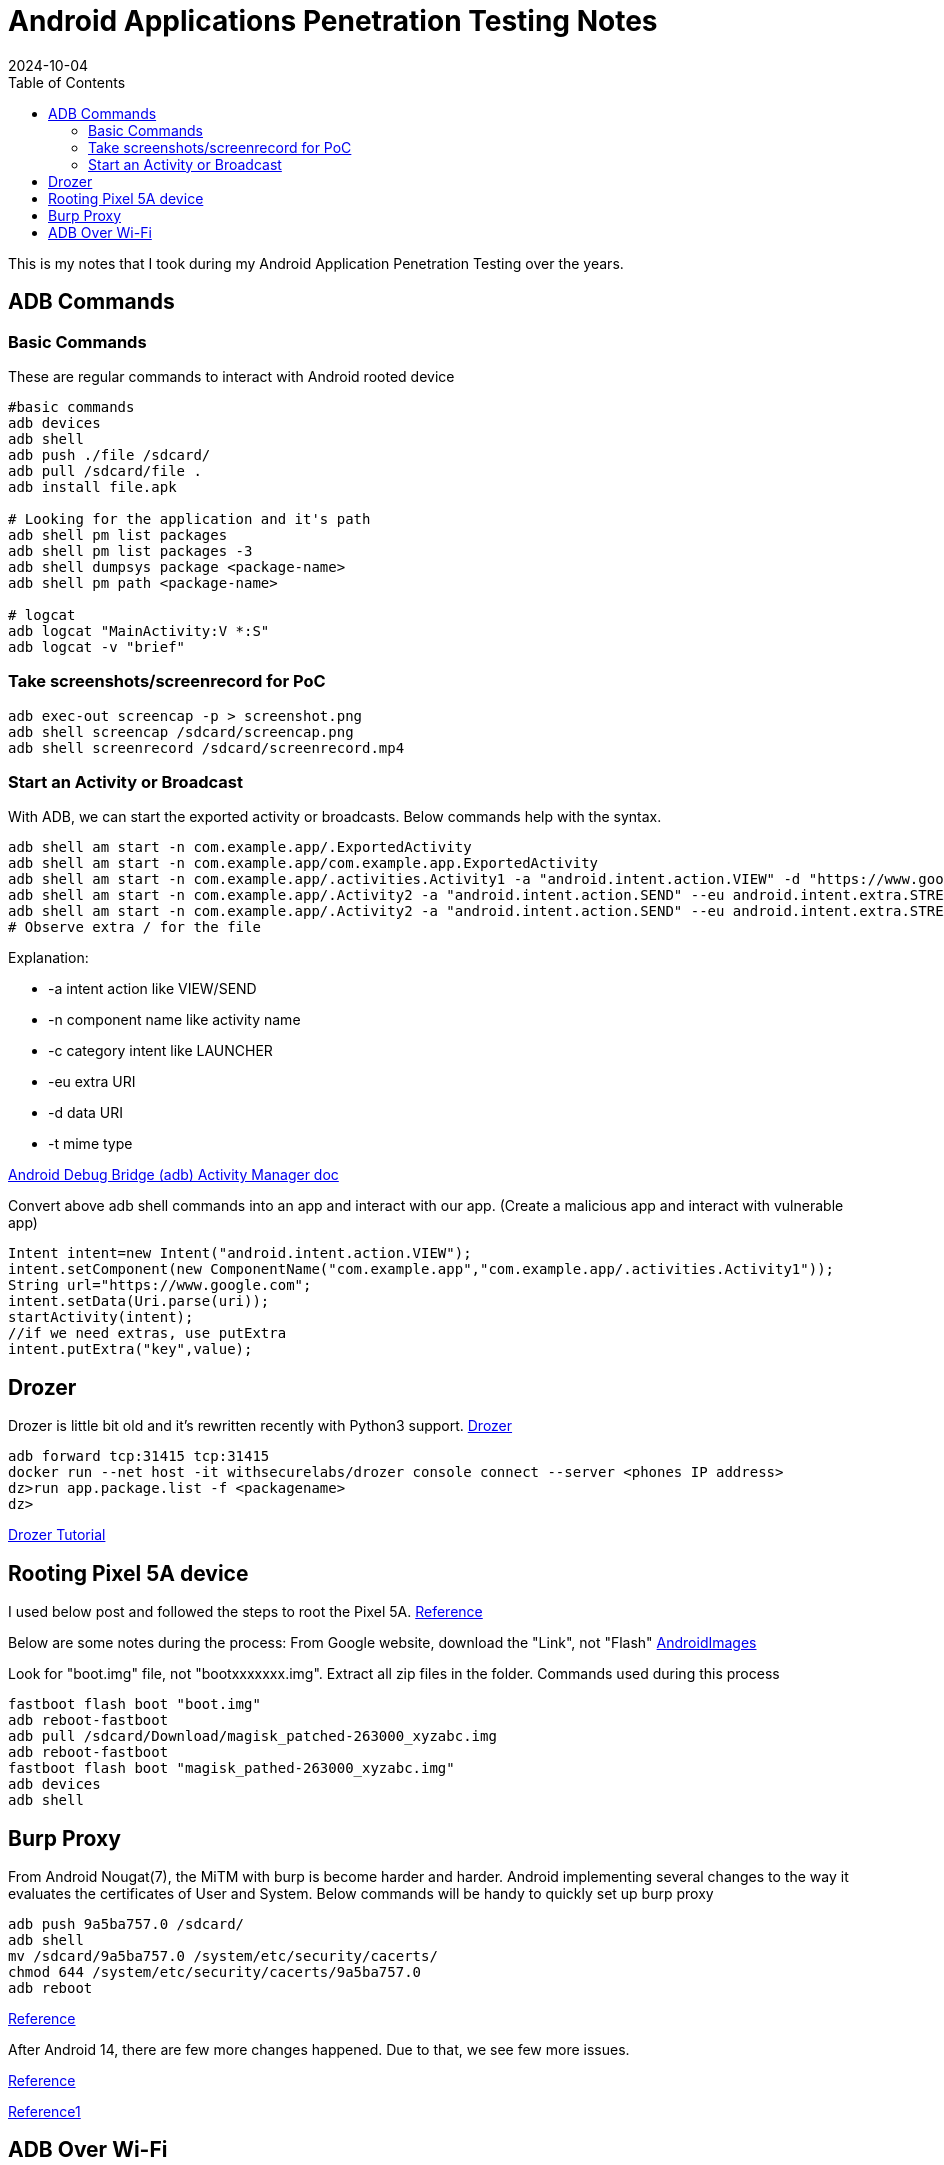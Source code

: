 = Android Applications Penetration Testing Notes
:imagesdir: /assets/images/posts/first-post
:page-excerpt: This is my notes that I took during my Android Application Penetration Testing over the years. !!!!
:page-tags: [Android, Pen Testing, Notes]
:revdate: 2024-10-04
//:page-published: false
:toc: auto


This is my notes that I took during my Android Application Penetration Testing over the years. 
// Here's a quick demo of a few features from https://asciidoc.org[AsciiDoc^].
//== Including an image
//image:first-post.png[First post!]

== ADB Commands

=== Basic Commands

These are regular commands to interact with Android rooted device

[source,bash]
----
#basic commands
adb devices
adb shell 
adb push ./file /sdcard/
adb pull /sdcard/file . 
adb install file.apk

# Looking for the application and it's path 
adb shell pm list packages
adb shell pm list packages -3
adb shell dumpsys package <package-name>
adb shell pm path <package-name>

# logcat
adb logcat "MainActivity:V *:S"
adb logcat -v "brief"

----

=== Take screenshots/screenrecord for PoC

[source,bash]
----
adb exec-out screencap -p > screenshot.png
adb shell screencap /sdcard/screencap.png
adb shell screenrecord /sdcard/screenrecord.mp4
----

=== Start an Activity or Broadcast
With ADB, we can start the exported activity or broadcasts. Below commands help with the syntax. 
[source,bash]
----
adb shell am start -n com.example.app/.ExportedActivity
adb shell am start -n com.example.app/com.example.app.ExportedActivity
adb shell am start -n com.example.app/.activities.Activity1 -a "android.intent.action.VIEW" -d "https://www.google.com" 
adb shell am start -n com.example.app/.Activity2 -a "android.intent.action.SEND" --eu android.intent.extra.STREAM content://sdcard/Download/Test.pdf 
adb shell am start -n com.example.app/.Activity2 -a "android.intent.action.SEND" --eu android.intent.extra.STREAM file:///sdcard/Download/Test.pdf 
# Observe extra / for the file
----

Explanation: 

* -a intent action like VIEW/SEND
* -n component name like activity name
* -c category intent like LAUNCHER
* -eu extra URI
* -d data URI
* -t mime type

link:https://developer.android.com/tools/adb#am[Android Debug Bridge (adb) Activity Manager doc]

Convert above adb shell commands into an app and interact with our app. (Create a malicious app and interact with vulnerable app)

[source,kotlin]
----
Intent intent=new Intent("android.intent.action.VIEW");
intent.setComponent(new ComponentName("com.example.app","com.example.app/.activities.Activity1"));
String url="https://www.google.com";
intent.setData(Uri.parse(uri));
startActivity(intent);
//if we need extras, use putExtra
intent.putExtra("key",value);

----

== Drozer
Drozer is little bit old and it's rewritten recently with Python3 support. 
link:https://github.com/WithSecureLabs/drozer[Drozer]
[source,bash]
----
adb forward tcp:31415 tcp:31415
docker run --net host -it withsecurelabs/drozer console connect --server <phones IP address>
dz>run app.package.list -f <packagename>
dz>
----
link:https://book.hacktricks.xyz/mobile-pentesting/android-app-pentesting/drozer-tutorial[Drozer Tutorial]

== Rooting Pixel 5A device
I used below post and followed the steps to root the Pixel 5A. 
link:https://www.naldotech.com/root-pixel-5a-5g-magisk/[Reference]

Below are some notes during the process:
From Google website, download the "Link", not "Flash"
link:https://developers.google.com/android/images#barbet[AndroidImages]

Look for "boot.img" file, not "bootxxxxxxx.img". Extract all zip files in the folder. 
Commands used during this process
[source,bash]
----
fastboot flash boot "boot.img"
adb reboot-fastboot
adb pull /sdcard/Download/magisk_patched-263000_xyzabc.img
adb reboot-fastboot
fastboot flash boot "magisk_pathed-263000_xyzabc.img"
adb devices
adb shell
----

== Burp Proxy
From Android Nougat(7), the MiTM with burp is become harder and harder. Android implementing several changes to the way it evaluates the certificates of User and System. 
Below commands will be handy to quickly set up burp proxy

----
adb push 9a5ba757.0 /sdcard/
adb shell
mv /sdcard/9a5ba757.0 /system/etc/security/cacerts/
chmod 644 /system/etc/security/cacerts/9a5ba757.0
adb reboot
----
link:https://blog.ropnop.com/configuring-burp-suite-with-android-nougat[Reference]

After Android 14, there are few more changes happened. Due to that, we see few more issues. 

link:https://www.g1a55er.net/Android-14-Still-Allows-Modification-of-System-Certificates[Reference]

link:https://httptoolkit.com/blog/android-14-install-system-ca-certificate/[Reference1]


== ADB Over Wi-Fi
For some reasons if you are using Docker container to test the Android apps and your host machine (Mac/Windows) don't have required mobile tools. You can pull a docker image and run the required tools inside the docker container. In such scenarios, connecting the device over USB won't be successful. That may be limitations with Docker. 
In this scenario, we can use ADB Over Wi-Fi.

link:https://forums.docker.com/t/unable-to-access-android-usb-device-from-docker-container/21781[Docker Forum Discussion]

Steps to configure the ADB over Wi-Fi

* Connect the device and the computer to the same Wi-Fi network
* Plug the device to the computer with a USB Cable to configure the connectoin
* On terminal : `adb tcpip 5555`
* On terminal : `adb shell ip addr show wlan0` and copy the IP Address after the "inet" until the "/". You can also find inside the Settings of the device. 
* On terminal : `adb connect ip-address-of-device:5555`
* Disconnect the USB cable, but still you can see the device with `adb devices` command.


// <1> https://docs.asciidoctor.org/asciidoc/latest/verbatim/callouts/[Callouts^] can be used to provide additional information about a specific line of code.

// [NOTE]
// ====
// Did you notice the `Copy to clipboard` button in the top-right corner of the code block?
// That feature is provided by the blog theme, https://mmistakes.github.io/minimal-mistakes/docs/configuration/#code-block-copy-button[Minimal Mistakes^].
// ====

// == Drawing the reader's attention with admonitions

// [NOTE]
// ====
// This is a `NOTE` admonition.
// ====

// [TIP]
// ====
// This is a `TIP` admonition.
// ====

// [WARNING]
// ====
// This is a `WARNING` admonition.
// ====

// [IMPORTANT]
// ====
// This is an `IMPORTANT` admonition.
// ====

// [CAUTION]
// ====
// This is a `CAUTION` admonition.
// ====

// Learn more about admonitions in https://docs.asciidoctor.org/asciidoc/latest/blocks/admonitions/[Asciidoctor Docs^].
